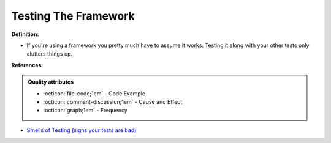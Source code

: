 Testing The Framework
^^^^^
**Definition:**

* If you're using a framework you pretty much have to assume it works. Testing it along with your other tests only clutters things up.


**References:**

.. admonition:: Quality attributes

    * :octicon:`file-code;1em` -  Code Example
    * :octicon:`comment-discussion;1em` -  Cause and Effect
    * :octicon:`graph;1em` -  Frequency

* `Smells of Testing (signs your tests are bad) <https://jakescruggs.blogspot.com/2009/04/smells-of-testing-signs-your-tests-are.html>`_

